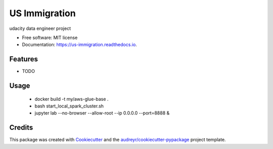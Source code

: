 ==============
US Immigration
==============


.. image:: https://img.shields.io/pypi/v/us_immigration.svg
        :target: https://pypi.python.org/pypi/us_immigration

.. image:: https://img.shields.io/travis/gscheff/us_immigration.svg
        :target: https://travis-ci.com/gscheff/us_immigration

.. image:: https://readthedocs.org/projects/us-immigration/badge/?version=latest
        :target: https://us-immigration.readthedocs.io/en/latest/?badge=latest
        :alt: Documentation Status




udacity data engineer project


* Free software: MIT license
* Documentation: https://us-immigration.readthedocs.io.


Features
--------

* TODO


Usage
-----

  - docker build -t my/aws-glue-base .
  - bash start_local_spark_cluster.sh
  - jupyter lab --no-browser --allow-root --ip 0.0.0.0 --port=8888 &

Credits
-------

This package was created with Cookiecutter_ and the `audreyr/cookiecutter-pypackage`_ project template.

.. _Cookiecutter: https://github.com/audreyr/cookiecutter
.. _`audreyr/cookiecutter-pypackage`: https://github.com/audreyr/cookiecutter-pypackage
